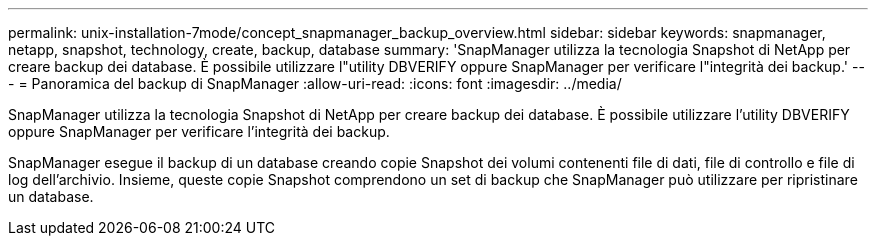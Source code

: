 ---
permalink: unix-installation-7mode/concept_snapmanager_backup_overview.html 
sidebar: sidebar 
keywords: snapmanager, netapp, snapshot, technology, create, backup, database 
summary: 'SnapManager utilizza la tecnologia Snapshot di NetApp per creare backup dei database. È possibile utilizzare l"utility DBVERIFY oppure SnapManager per verificare l"integrità dei backup.' 
---
= Panoramica del backup di SnapManager
:allow-uri-read: 
:icons: font
:imagesdir: ../media/


[role="lead"]
SnapManager utilizza la tecnologia Snapshot di NetApp per creare backup dei database. È possibile utilizzare l'utility DBVERIFY oppure SnapManager per verificare l'integrità dei backup.

SnapManager esegue il backup di un database creando copie Snapshot dei volumi contenenti file di dati, file di controllo e file di log dell'archivio. Insieme, queste copie Snapshot comprendono un set di backup che SnapManager può utilizzare per ripristinare un database.
